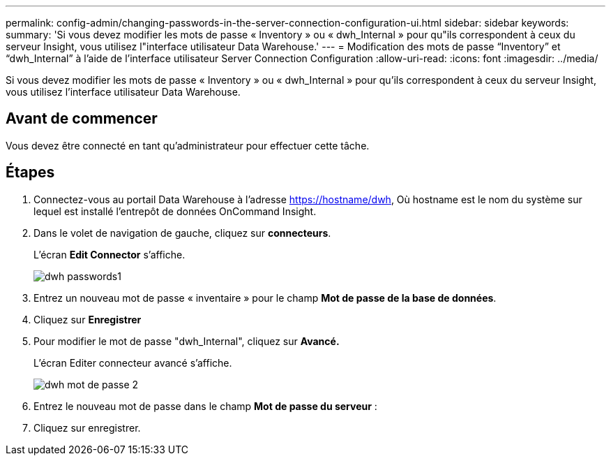 ---
permalink: config-admin/changing-passwords-in-the-server-connection-configuration-ui.html 
sidebar: sidebar 
keywords:  
summary: 'Si vous devez modifier les mots de passe « Inventory » ou « dwh_Internal » pour qu"ils correspondent à ceux du serveur Insight, vous utilisez l"interface utilisateur Data Warehouse.' 
---
= Modification des mots de passe “Inventory” et “dwh_Internal” à l’aide de l’interface utilisateur Server Connection Configuration
:allow-uri-read: 
:icons: font
:imagesdir: ../media/


[role="lead"]
Si vous devez modifier les mots de passe « Inventory » ou « dwh_Internal » pour qu'ils correspondent à ceux du serveur Insight, vous utilisez l'interface utilisateur Data Warehouse.



== Avant de commencer

Vous devez être connecté en tant qu'administrateur pour effectuer cette tâche.



== Étapes

. Connectez-vous au portail Data Warehouse à l'adresse https://hostname/dwh[], Où hostname est le nom du système sur lequel est installé l'entrepôt de données OnCommand Insight.
. Dans le volet de navigation de gauche, cliquez sur *connecteurs*.
+
L'écran *Edit Connector* s'affiche.

+
image::../media/dwh-passwords1.gif[dwh passwords1]

. Entrez un nouveau mot de passe « inventaire » pour le champ *Mot de passe de la base de données*.
. Cliquez sur *Enregistrer*
. Pour modifier le mot de passe "dwh_Internal", cliquez sur *Avancé.*
+
L'écran Editer connecteur avancé s'affiche.

+
image::../media/dwh-password2.gif[dwh mot de passe 2]

. Entrez le nouveau mot de passe dans le champ *Mot de passe du serveur* :
. Cliquez sur enregistrer.


